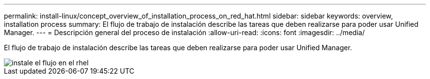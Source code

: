 ---
permalink: install-linux/concept_overview_of_installation_process_on_red_hat.html 
sidebar: sidebar 
keywords: overview, installation process 
summary: El flujo de trabajo de instalación describe las tareas que deben realizarse para poder usar Unified Manager. 
---
= Descripción general del proceso de instalación
:allow-uri-read: 
:icons: font
:imagesdir: ../media/


[role="lead"]
El flujo de trabajo de instalación describe las tareas que deben realizarse para poder usar Unified Manager.

image::../media/install_flow_on_rhel.gif[instale el flujo en el rhel]
